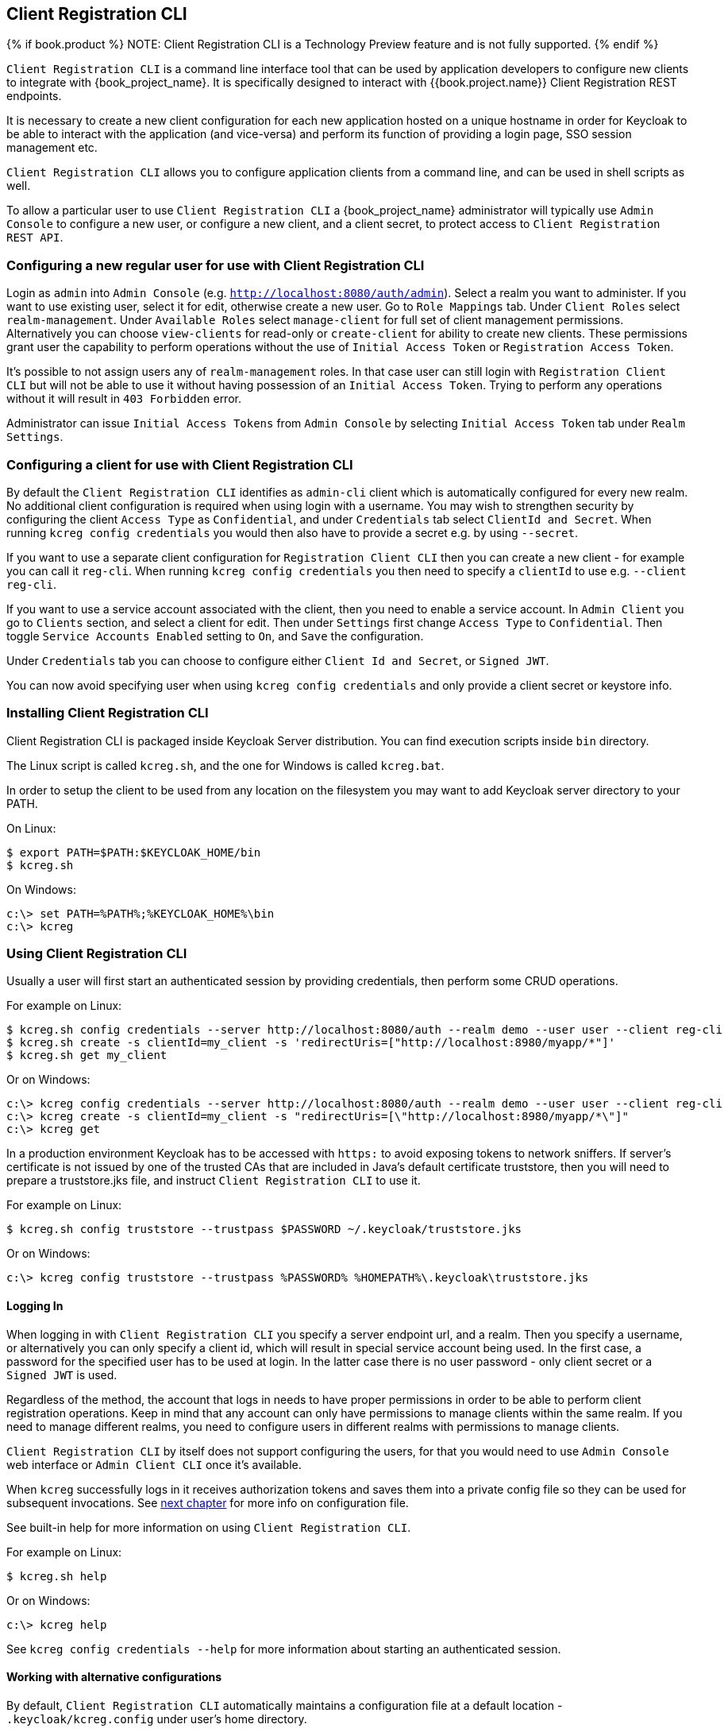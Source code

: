 [[_client_registration_cli]]
== Client Registration CLI

{% if book.product %}
NOTE: Client Registration CLI is a Technology Preview feature and is not fully supported.
{% endif %}

`Client Registration CLI` is a command line interface tool that can be used by application developers to configure new clients
to integrate with {book_project_name}. It is specifically designed to interact with {{book.project.name}} Client Registration REST endpoints.

It is necessary to create a new client configuration for each new application hosted on a unique hostname in order for Keycloak
to be able to interact with the application (and vice-versa) and perform its function of providing a login page, SSO session management etc.

`Client Registration CLI` allows you to configure application clients from a command line, and can be used in shell scripts as well.

To allow a particular user to use `Client Registration CLI` a {book_project_name} administrator will typically use `Admin Console` to configure
 a new user, or configure a new client, and a client secret, to protect access to `Client Registration REST API`.


[[_configuring_a_user_for_client_registration_cli]]
=== Configuring a new regular user for use with Client Registration CLI

Login as `admin` into `Admin Console` (e.g. `http://localhost:8080/auth/admin`). Select a realm you want to administer.
If you want to use existing user, select it for edit, otherwise create a new user. Go to `Role Mappings` tab. Under
`Client Roles` select `realm-management`. Under `Available Roles` select `manage-client` for full set of client management
permissions. Alternatively you can choose `view-clients` for read-only or `create-client` for ability to create new clients.
These permissions grant user the capability to perform operations without the use of `Initial Access Token` or
`Registration Access Token`.

It's possible to not assign users any of `realm-management` roles. In that case user can still login with `Registration Client CLI`
but will not be able to use it without having possession of an `Initial Access Token`. Trying to perform any operations
without it will result in `403 Forbidden` error.

Administrator can issue `Initial Access Tokens` from `Admin Console` by selecting `Initial Access Token` tab under `Realm Settings`.

[[_configuring_a_client_for_use_with_client_registration_cli]]
=== Configuring a client for use with Client Registration CLI

By default the `Client Registration CLI` identifies as `admin-cli` client which is automatically configured for every new realm.
No additional client configuration is required when using login with a username. You may wish to strengthen security by
configuring the client `Access Type` as `Confidential`, and under `Credentials` tab select `ClientId and Secret`. When
running `kcreg config credentials` you would then also have to provide a secret e.g. by using `--secret`.

If you want to use a separate client configuration for `Registration Client CLI` then you can create a new client - for
example you can call it `reg-cli`. When running `kcreg config credentials` you then need to specify a `clientId` to use e.g. `--client reg-cli`.

If you want to use a service account associated with the client, then you need to enable a service account. In `Admin Client`
you go to `Clients` section, and select a client for edit. Then under `Settings` first change `Access Type` to `Confidential`.
Then toggle `Service Accounts Enabled` setting to `On`, and `Save` the configuration.

Under `Credentials` tab you can choose to configure either `Client Id and Secret`, or `Signed JWT`.

You can now avoid specifying user when using `kcreg config credentials` and only provide a client secret or keystore info.

[[_installing_client_registration_cli]]
=== Installing Client Registration CLI

Client Registration CLI is packaged inside Keycloak Server distribution. You can find execution scripts inside `bin` directory.

The Linux script is called `kcreg.sh`, and the one for Windows is called `kcreg.bat`.

In order to setup the client to be used from any location on the filesystem you may want to add Keycloak server directory to your PATH.

On Linux:
[source,bash]
----
$ export PATH=$PATH:$KEYCLOAK_HOME/bin
$ kcreg.sh
----

On Windows:
[source,bash]
----
c:\> set PATH=%PATH%;%KEYCLOAK_HOME%\bin
c:\> kcreg
----

[[_using_client_registration_cli]]
=== Using Client Registration CLI

Usually a user will first start an authenticated session by providing credentials, then perform some CRUD operations.

For example on Linux:

[source,bash]
----
$ kcreg.sh config credentials --server http://localhost:8080/auth --realm demo --user user --client reg-cli
$ kcreg.sh create -s clientId=my_client -s 'redirectUris=["http://localhost:8980/myapp/*"]'
$ kcreg.sh get my_client
----

Or on Windows:

[source,bash]
----
c:\> kcreg config credentials --server http://localhost:8080/auth --realm demo --user user --client reg-cli
c:\> kcreg create -s clientId=my_client -s "redirectUris=[\"http://localhost:8980/myapp/*\"]"
c:\> kcreg get
----


In a production environment Keycloak has to be accessed with `https:` to avoid exposing tokens to network sniffers. If server's
certificate is not issued by one of the trusted CAs that are included in Java's default certificate truststore, then you will
need to prepare a truststore.jks file, and instruct `Client Registration CLI` to use it.

For example on Linux:
[source,bash]
----
$ kcreg.sh config truststore --trustpass $PASSWORD ~/.keycloak/truststore.jks
----

Or on Windows:

[source,bash]
----
c:\> kcreg config truststore --trustpass %PASSWORD% %HOMEPATH%\.keycloak\truststore.jks
----


[[_logging_in]]
==== Logging In

When logging in with `Client Registration CLI` you specify a server endpoint url, and a realm. Then you specify a username,
or alternatively you can only specify a client id, which will result in special service account being used. In the first case,
a password for the specified user has to be used at login. In the latter case there is no user password - only client secret
or a `Signed JWT` is used.

Regardless of the method, the account that logs in needs to have proper permissions in order to be able to perform client
registration operations. Keep in mind that any account can only have permissions to manage clients within the same realm.
If you need to manage different realms, you need to configure users in different realms with permissions to manage clients.

`Client Registration CLI` by itself does not support configuring the users, for that you would need to use `Admin Console`
web interface or `Admin Client CLI` once it's available.

When `kcreg` successfully logs in it receives authorization tokens and saves them into a private config file so they can be
used for subsequent invocations. See <<fake/#_working_with_alternative_configurations, next chapter>> for more info on configuration file.

See built-in help for more information on using `Client Registration CLI`.


For example on Linux:
[source,bash]
----
$ kcreg.sh help
----


Or on Windows:
[source,bash]
----
c:\> kcreg help
----

See `kcreg config credentials --help` for more information about starting an authenticated session.



[[_working_with_alternative_configurations]]
==== Working with alternative configurations

By default, `Client Registration CLI` automatically maintains a configuration file at a default location - `.keycloak/kcreg.config`
under user's home directory.

You can use `--config` option at any time to point to a different file / location. This way you can mantain multiple authenticated
sessions in parallel. It is safest to perform operations tied to a single config file from a single thread.

Make sure to not make a config file visible to other users on the system as it contains access tokens, and secrets that should be kept private.

You may want to avoid storing any secrets at all inside a config file for the price of less convenience and having to do more token requests.
In that case you can use `--no-config` option with all your commands. You will have to specify all authentication info with each
`kcreg` invocation.



[[_initial_access_and_registration_access_tokens]]
==== Initial Access and Registration Access Tokens

`Client Registration CLI` can be used by developers who don't have an account configured at Keycloak server they want to use.
That's possible when realm administrator issues developer an `Initial Access Token`. It is up to realm administrator to decide
how to issue and distribute these tokens. Admin can limit an Initial Access Token by maximum age, and a total number of clients
that can be created with it. Many Initial Access Tokens can be created, and it's up to realm administrator to distribute them.

Once a developer is in possession of Initial Access Token they can use it to create new clients without authenticating
with `kcreg config credentials`. Rather, Initial Access Token can be stored in configuration, or specified as part of `kcreg create`
command.

For example on Linux:
[source,bash]
----
$ kcreg.sh config initial-token $TOKEN
$ kcreg.sh create -s clientId=myclient
----

or

[source,bash]
----
$ kcreg.sh create -s clientId=myclient -t $TOKEN
----


On Windows:
[source,bash]
----
c:\> kcreg config initial-token %TOKEN%
c:\> kcreg create -s clientId=myclient
----

or

[source,bash]
----
c:\> kcreg create -s clientId=myclient -t %TOKEN%
----


When Initial Access Token is used, the server response will include a newly issued Registration Access Token for client that was
just created. Any subsequent operation for that client needs to be performed by authenticating with that token.

`Client Registration CLI` automatically uses its private configuration file to save, and make use of this token for each
created client. As long as the same configuration file is used for all client operations, the developer will not need to
authenticate in order to read, update, or delete a client they created.


You can read more about Initial Access and Registration Access Tokens in <<fake/../client-registration.adoc#_client_registration,Client Registration chapter>>.

See `kcreg config initial-token --help` and `kcreg config registration-token --help` for more information on how to configure them with `Client Registration CLI`.



[[_performing_crud_operations]]
==== Performing CRUD operations


After authenticating with credentials or configuring Initial Access Token, the first operation will usually be to create a new client.

We've seen the simplest command to create a new client already. Often we may want to use a prepared JSON file as a template,
and set / override some of the attributes. For example, this is how you read a JSON file in default client configuration format,
override any clientId it may contain with a new one, override / set any other attributes as well, and after successful creation
print the new client configuration to standard output.

On Linux:
[source,bash]
----
$ kcreg.sh create -s clientId=myclient -f client-template.json -s baseUrl=/myclient -s 'redirectUris=["/myclient/*"]' -o
----

On Windows:
[source,bash]
----
C:\> kcreg create -s clientId=myclient -f client-template.json -s baseUrl=/myclient -s "redirectUris=[\"/myclient/*\"]" -o
----


See `kcreg create --help` for more information about `kcreg create`.


You can use `kcreg attrs` to list the available attributes. Note, that many configuration attributes are not checked for
validity or consistency. It is up to you to specify proper values. Also note, that you should not have any `id` fields in your
template or specify them as arguments to `kcreg create`.


Once a new client is created you can retrieve it again by using `kcreg get`.

On Linux:
[source,bash]
----
$ kcreg.sh get
----

On Windows:
[source,bash]
----
C:\> kcreg get
----


You can also get an adapter configuration which you can drop into your web application in order to integrate with Keycloak server.

On Linux:
[source,bash]
----
$ kcreg.sh get -e install
----

On Windows:
[source,bash]
----
C:\> kcreg get -e install
----

See `kcreg get --help` for more information about `kcreg get`.


It's simple to update client configurations as well. There are two modes of updating.

One is to submit a complete new state to the server after getting current configuration, saving it into a file, editing it, and posting it back.

On Linux:
[source,bash]
----
$ kcreg.sh get > myclient.json
$ vi myclient.json
$ kcreg.sh update myclient -f myclient.json
----

On Windows:
[source,bash]
----
C:\> kcreg get > myclient.json
C:\> notepad myclient.json
C:\> kcreg update myclient -f myclient.json
----


Another is to get current client, set or delete fields on it, and post it back all in one single step.

On Linux:
[source,bash]
----
$ kcreg.sh update myclient -s enabled=false -d redirectUris
----

On Windows:
[source,bash]
----
C:\> kcreg update myclient -s enabled=false -d redirectUris
----


You can even use a file that contains only changes to be applied so you don't have to specify too many values as arguments.
In this case we specify `--merge` to tell `Client Registration CLI` that rather than treating mychanges.json as full
new configuration, it should see it as a set of attributes to be applied over existing configuration.


On Linux:
[source,bash]
----
$ kcreg.sh update myclient --merge -d redirectUris -f mychanges.json
----

On Windows:
[source,bash]
----
C:\> kcreg update myclient --merge -d redirectUris -f mychanges.json
----

See `kcreg update --help` for more information about `kcreg update`.


You may sometimes also need to delete a client.

On Linux:
[source,bash]
----
$ kcreg.sh delete myclient
----

On Windows:
[source,bash]
----
C:\> kcreg delete myclient
----

See `kcreg delete --help` for more information about `kcreg delete`.



[[_refreshing_invalid_registration_access_tokens]]
==== Refreshing Invalid Registration Access Tokens

When performing CRUD operation using `no-config` mode `Client Registration CLI` can no longer handle Registration Access Tokens for you.
In that case it is possible to lose track of most recently issued Registration Access Token for a client, which makes it impossible to
perform any further CRUD operations on that client without using credentials of an account with 'manage-clients' permissions.

If you have permissions you can reissue a new Registration Access Token for the client, and have it printed to stdout or saved to a config
file of your choice. If not you have to ask realm administrator to reissue a new Registration Access Token for your client, and send it
to you. You can then use the token by passing it to any CRUD command via `--token` option. You can also use `kcreg config registration-token`
command to save the new token in configuration file, and have `Client Registration CLI` automatically handle it for you from that point on.

See `kcreg update-token --help` for more information about `kcreg update-token`.



[[_troubleshooting_2]]
=== Troubleshooting

* Q: When logging in I get an error: `Parameter client_assertion_type is missing [invalid_client]`
+
A: Your client is configured with `Signed JWT` token credentials which means you have to use `--keystore` parameter when logging in.
